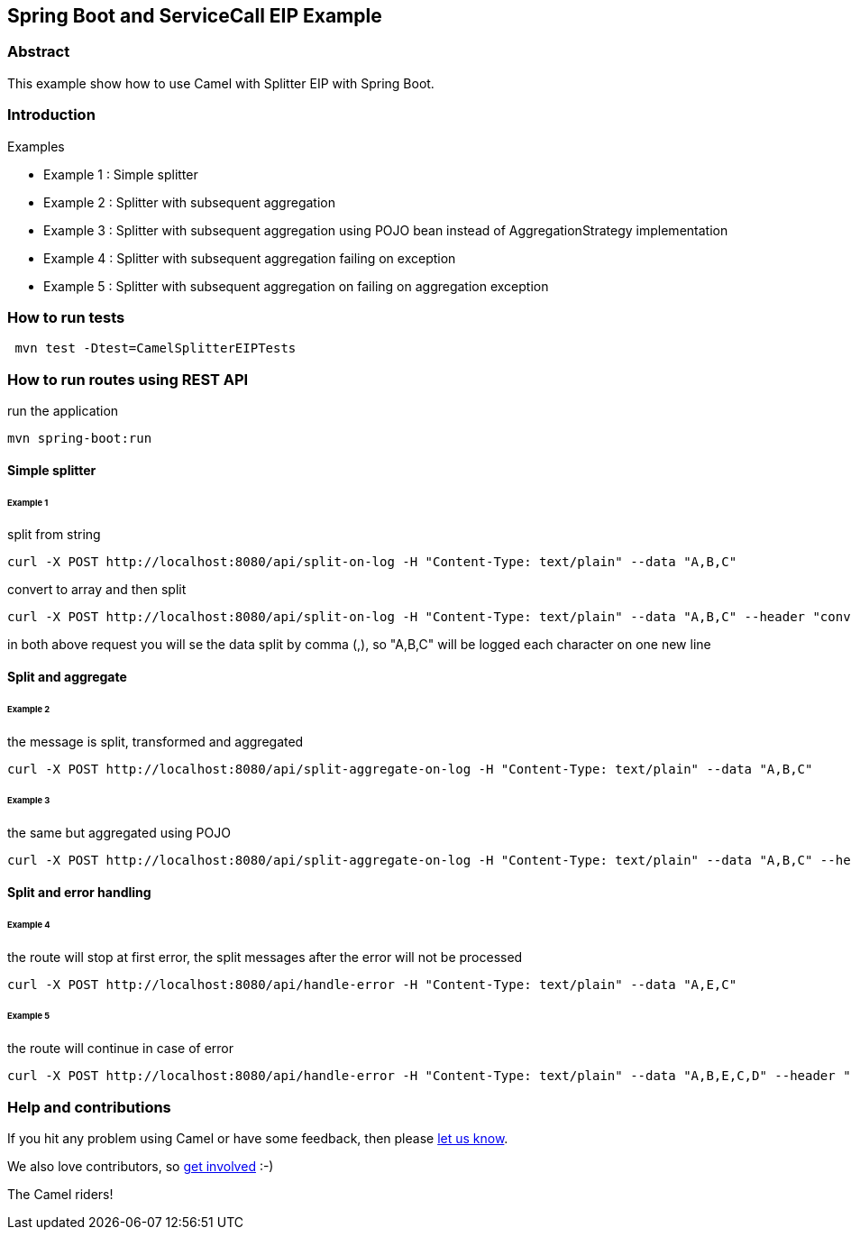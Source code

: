 == Spring Boot and ServiceCall EIP Example

=== Abstract

This example show how to use Camel with Splitter EIP with Spring Boot.

=== Introduction

Examples

 - Example 1 : Simple splitter
 - Example 2 : Splitter with subsequent aggregation
 - Example 3 : Splitter with subsequent aggregation using POJO bean instead of AggregationStrategy implementation
 - Example 4 : Splitter with subsequent aggregation failing on exception
 - Example 5 : Splitter with subsequent aggregation on failing on aggregation exception

=== How to run tests

----
 mvn test -Dtest=CamelSplitterEIPTests
----

=== How to run routes using REST API

run the application
----
mvn spring-boot:run
----

==== Simple splitter

====== Example 1

split from string
----
curl -X POST http://localhost:8080/api/split-on-log -H "Content-Type: text/plain" --data "A,B,C"
----

convert to array and then split
----
curl -X POST http://localhost:8080/api/split-on-log -H "Content-Type: text/plain" --data "A,B,C" --header "convert-to: array"
----

in both above request you will se the data split by comma (,), so "A,B,C" will be logged each character on one new line

==== Split and aggregate

====== Example 2

the message is split, transformed and aggregated

----
curl -X POST http://localhost:8080/api/split-aggregate-on-log -H "Content-Type: text/plain" --data "A,B,C"
----

====== Example 3

the same but aggregated using POJO

----
curl -X POST http://localhost:8080/api/split-aggregate-on-log -H "Content-Type: text/plain" --data "A,B,C" --header "use-bean: true"
----

==== Split and error handling

====== Example 4

the route will stop at first error, the split messages after the error will not be processed

----
curl -X POST http://localhost:8080/api/handle-error -H "Content-Type: text/plain" --data "A,E,C"
----

====== Example 5

the route will continue in case of error
----
curl -X POST http://localhost:8080/api/handle-error -H "Content-Type: text/plain" --data "A,B,E,C,D" --header "stop-on-error: false"
----

=== Help and contributions

If you hit any problem using Camel or have some feedback, then please
https://camel.apache.org/support.html[let us know].

We also love contributors, so
https://camel.apache.org/contributing.html[get involved] :-)

The Camel riders!
